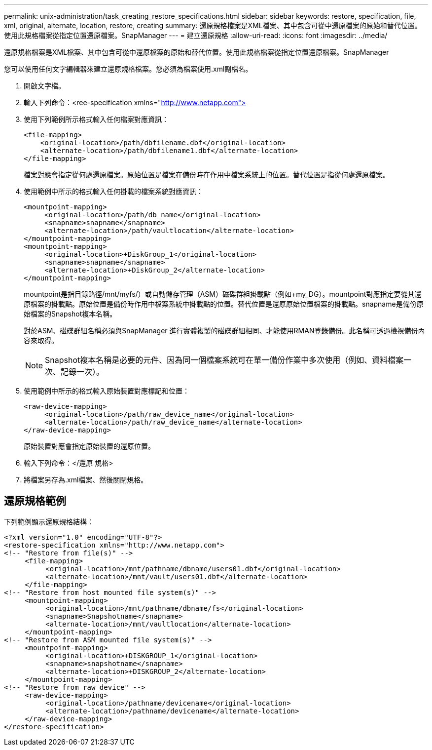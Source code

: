 ---
permalink: unix-administration/task_creating_restore_specifications.html 
sidebar: sidebar 
keywords: restore, specification, file, xml, original, alternate, location, restore, creating 
summary: 還原規格檔案是XML檔案、其中包含可從中還原檔案的原始和替代位置。使用此規格檔案從指定位置還原檔案。SnapManager 
---
= 建立還原規格
:allow-uri-read: 
:icons: font
:imagesdir: ../media/


[role="lead"]
還原規格檔案是XML檔案、其中包含可從中還原檔案的原始和替代位置。使用此規格檔案從指定位置還原檔案。SnapManager

您可以使用任何文字編輯器來建立還原規格檔案。您必須為檔案使用.xml副檔名。

. 開啟文字檔。
. 輸入下列命令：<ree-specification xmlns="http://www.netapp.com">[]
. 使用下列範例所示格式輸入任何檔案對應資訊：
+
[listing]
----
<file-mapping>
    <original-location>/path/dbfilename.dbf</original-location>
    <alternate-location>/path/dbfilename1.dbf</alternate-location>
</file-mapping>
----
+
檔案對應會指定從何處還原檔案。原始位置是檔案在備份時在作用中檔案系統上的位置。替代位置是指從何處還原檔案。

. 使用範例中所示的格式輸入任何掛載的檔案系統對應資訊：
+
[listing]
----
<mountpoint-mapping>
     <original-location>/path/db_name</original-location>
     <snapname>snapname</snapname>
     <alternate-location>/path/vaultlocation</alternate-location>
</mountpoint-mapping>
<mountpoint-mapping>
     <original-location>+DiskGroup_1</original-location>
     <snapname>snapname</snapname>
     <alternate-location>+DiskGroup_2</alternate-location>
</mountpoint-mapping>
----
+
mountpoint是指目錄路徑/mnt/myfs/）或自動儲存管理（ASM）磁碟群組掛載點（例如+my_DG）。mountpoint對應指定要從其還原檔案的掛載點。原始位置是備份時作用中檔案系統中掛載點的位置。替代位置是還原原始位置檔案的掛載點。snapname是備份原始檔案的Snapshot複本名稱。

+
對於ASM、磁碟群組名稱必須與SnapManager 進行實體複製的磁碟群組相同、才能使用RMAN登錄備份。此名稱可透過檢視備份內容來取得。

+

NOTE: Snapshot複本名稱是必要的元件、因為同一個檔案系統可在單一備份作業中多次使用（例如、資料檔案一次、記錄一次）。

. 使用範例中所示的格式輸入原始裝置對應標記和位置：
+
[listing]
----
<raw-device-mapping>
     <original-location>/path/raw_device_name</original-location>
     <alternate-location>/path/raw_device_name</alternate-location>
</raw-device-mapping>
----
+
原始裝置對應會指定原始裝置的還原位置。

. 輸入下列命令：</還原 規格>
. 將檔案另存為.xml檔案、然後關閉規格。




== 還原規格範例

下列範例顯示還原規格結構：

[listing]
----
<?xml version="1.0" encoding="UTF-8"?>
<restore-specification xmlns="http://www.netapp.com">
<!-- "Restore from file(s)" -->
     <file-mapping>
          <original-location>/mnt/pathname/dbname/users01.dbf</original-location>
          <alternate-location>/mnt/vault/users01.dbf</alternate-location>
     </file-mapping>
<!-- "Restore from host mounted file system(s)" -->
     <mountpoint-mapping>
          <original-location>/mnt/pathname/dbname/fs</original-location>
          <snapname>Snapshotname</snapname>
          <alternate-location>/mnt/vaultlocation</alternate-location>
     </mountpoint-mapping>
<!-- "Restore from ASM mounted file system(s)" -->
     <mountpoint-mapping>
          <original-location>+DISKGROUP_1</original-location>
          <snapname>snapshotname</snapname>
          <alternate-location>+DISKGROUP_2</alternate-location>
     </mountpoint-mapping>
<!-- "Restore from raw device" -->
     <raw-device-mapping>
          <original-location>/pathname/devicename</original-location>
          <alternate-location>/pathname/devicename</alternate-location>
     </raw-device-mapping>
</restore-specification>
----